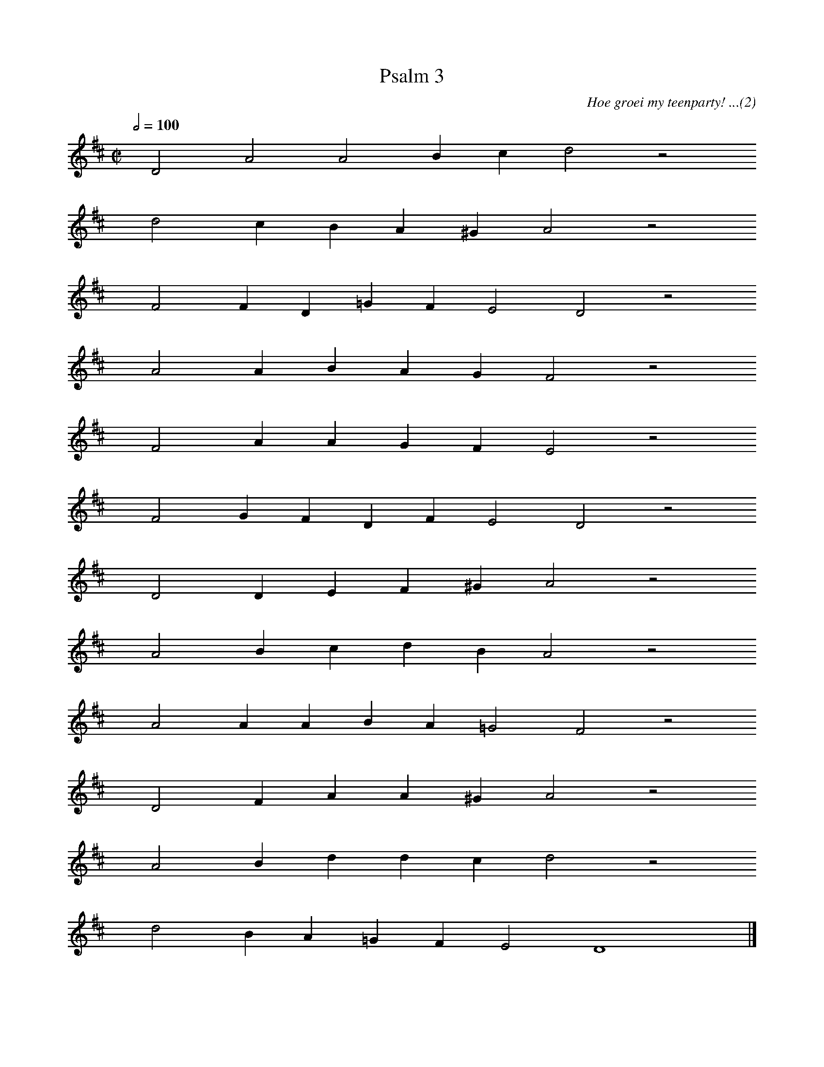 %%vocalfont Arial 14
X:1
T:Psalm 3
C:Hoe groei my teenparty! ...(2)
L:1/4
M:C|
K:D
Q:1/2=100
yy D2 A2 A2 B c d2 z2
%w:words come here
yyyy d2 c B A ^G A2 z2
%w:words come here
yyyy F2 F D =G F E2 D2 z2
%w:words come here
yyyy A2 A B A G F2 z2
%w:words come here
yyyy F2 A A G F E2 z2
%w:words come here
yyyy F2 G F D F E2 D2 z2
%w:words come here
yyyy D2 D E F ^G A2 z2
%w:words come here
yyyy A2 B c d B A2 z2
%w:words come here
yyyy A2 A A B A =G2 F2 z2
%w:words come here
yyyy D2 F A A ^G A2 z2
%w:words come here
yyyy A2 B d d c d2 z2
%w:words come here
yyyy d2 B A =G F E2 D4 yy |]
%w:words come here
